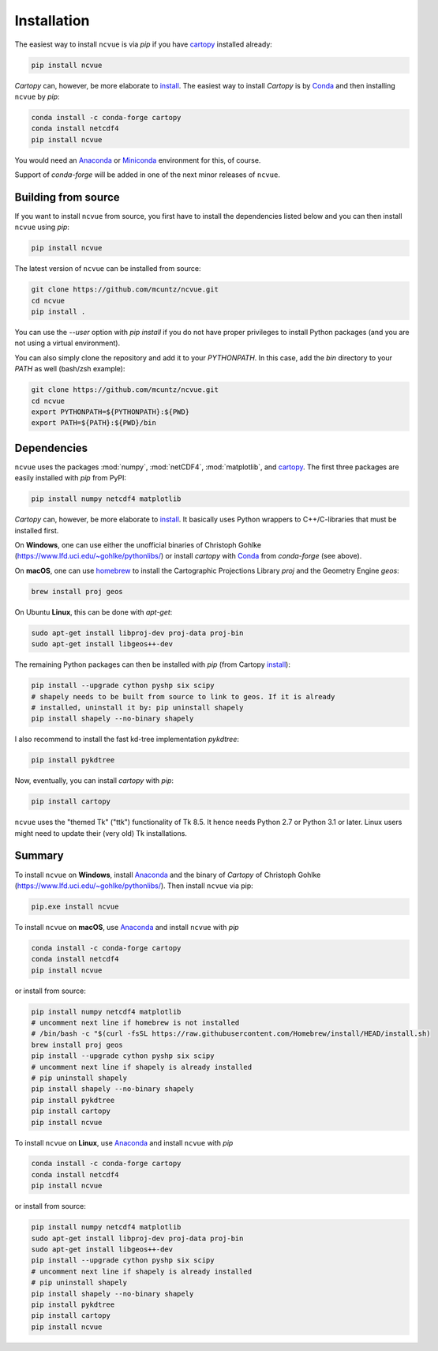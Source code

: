 Installation
============

The easiest way to install ``ncvue`` is via `pip` if you have cartopy_
installed already:

.. code-block:: bash

   pip install ncvue

`Cartopy` can, however, be more elaborate to install_. The easiest way to install
`Cartopy` is by Conda_ and then installing ``ncvue`` by `pip`:

.. code-block:: bash

   conda install -c conda-forge cartopy
   conda install netcdf4
   pip install ncvue

You would need an Anaconda_ or Miniconda_ environment for this, of course.

Support of `conda-forge` will be added in one of the next minor releases of ``ncvue``.

Building from source
--------------------

If you want to install ``ncvue`` from source, you first have to install the
dependencies listed below and you can then install ``ncvue`` using `pip`:

.. code-block:: bash

   pip install ncvue

The latest version of ``ncvue`` can be installed from source:

.. code-block:: bash

   git clone https://github.com/mcuntz/ncvue.git
   cd ncvue
   pip install .

You can use the `\-\-user` option with `pip install` if you do not have proper
privileges to install Python packages (and you are not using a virtual
environment).

You can also simply clone the repository and add it to your `PYTHONPATH`. In
this case, add the `bin` directory to your `PATH` as well (bash/zsh example):

.. code-block:: bash

   git clone https://github.com/mcuntz/ncvue.git
   cd ncvue
   export PYTHONPATH=${PYTHONPATH}:${PWD}
   export PATH=${PATH}:${PWD}/bin

Dependencies
------------

``ncvue`` uses the packages :mod:`numpy`, :mod:`netCDF4`, :mod:`matplotlib`, and
cartopy_. The first three packages are easily installed with `pip` from
PyPI:

.. code-block:: bash

   pip install numpy netcdf4 matplotlib

`Cartopy` can, however, be more elaborate to install_. It basically uses Python
wrappers to C++/C-libraries that must be installed first.

On **Windows**, one can use either the unofficial binaries of Christoph Gohlke
(https://www.lfd.uci.edu/~gohlke/pythonlibs/) or install `cartopy` with Conda_
from `conda-forge` (see above).

On **macOS**, one can use homebrew_ to install the Cartographic Projections
Library `proj` and the Geometry Engine `geos`:

.. code-block:: bash

   brew install proj geos

On Ubuntu **Linux**, this can be done with `apt-get`:

.. code-block:: bash

   sudo apt-get install libproj-dev proj-data proj-bin
   sudo apt-get install libgeos++-dev

The remaining Python packages can then be installed with `pip` (from Cartopy install_):

.. code-block:: bash

   pip install --upgrade cython pyshp six scipy
   # shapely needs to be built from source to link to geos. If it is already
   # installed, uninstall it by: pip uninstall shapely
   pip install shapely --no-binary shapely

I also recommend to install the fast kd-tree implementation `pykdtree`:

.. code-block:: bash

   pip install pykdtree

Now, eventually, you can install `cartopy` with `pip`:

.. code-block:: bash

   pip install cartopy

``ncvue`` uses the "themed Tk" ("ttk") functionality of Tk 8.5. It hence needs
Python 2.7 or Python 3.1 or later. Linux users might need to update their (very
old) Tk installations.

Summary
-------

To install ``ncvue`` on **Windows**, install Anaconda_ and the binary of `Cartopy` of Christoph Gohlke
(https://www.lfd.uci.edu/~gohlke/pythonlibs/). Then install ``ncvue`` via pip:

.. code-block:: bash

   pip.exe install ncvue

To install ``ncvue`` on **macOS**, use Anaconda_ and install ``ncvue`` with `pip`

.. code-block:: bash

   conda install -c conda-forge cartopy
   conda install netcdf4
   pip install ncvue

or install from source:

.. code-block:: bash

   pip install numpy netcdf4 matplotlib
   # uncomment next line if homebrew is not installed
   # /bin/bash -c "$(curl -fsSL https://raw.githubusercontent.com/Homebrew/install/HEAD/install.sh)
   brew install proj geos
   pip install --upgrade cython pyshp six scipy
   # uncomment next line if shapely is already installed
   # pip uninstall shapely
   pip install shapely --no-binary shapely
   pip install pykdtree
   pip install cartopy
   pip install ncvue

To install ``ncvue`` on **Linux**, use Anaconda_ and install ``ncvue`` with `pip`

.. code-block:: bash

   conda install -c conda-forge cartopy
   conda install netcdf4
   pip install ncvue

or install from source:

.. code-block:: bash

   pip install numpy netcdf4 matplotlib
   sudo apt-get install libproj-dev proj-data proj-bin
   sudo apt-get install libgeos++-dev
   pip install --upgrade cython pyshp six scipy
   # uncomment next line if shapely is already installed
   # pip uninstall shapely
   pip install shapely --no-binary shapely
   pip install pykdtree
   pip install cartopy
   pip install ncvue

.. _Anaconda: https://www.anaconda.com/products/individual
.. _cartopy: https://scitools.org.uk/cartopy/docs/latest/
.. _Conda: https://docs.conda.io/projects/conda/en/latest/
.. _homebrew: https://brew.sh/
.. _install: https://scitools.org.uk/cartopy/docs/latest/installing.html
.. _Miniconda: https://docs.conda.io/en/latest/miniconda.html
.. _netcdf4: https://unidata.github.io/netcdf4-python/netCDF4/index.html
